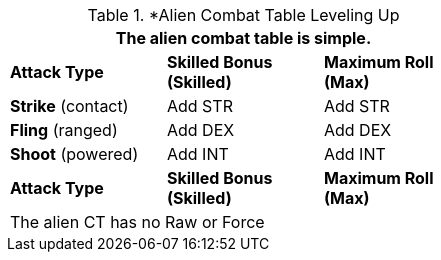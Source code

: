 // Alien CT
.*Alien Combat Table Leveling Up
[width="55%",cols="3<",frame="all", stripes="even"]
|===
3+<|The alien combat table is simple.

s|Attack Type
s|Skilled Bonus (Skilled)
s|Maximum Roll (Max)


|*Strike* (contact)
|Add STR
|Add STR


|*Fling* (ranged)
|Add DEX
|Add DEX

|*Shoot* (powered)

|Add INT
|Add INT

s|Attack Type
s|Skilled Bonus (Skilled)
s|Maximum Roll (Max)
3+<|The alien CT has no Raw or Force
|===


